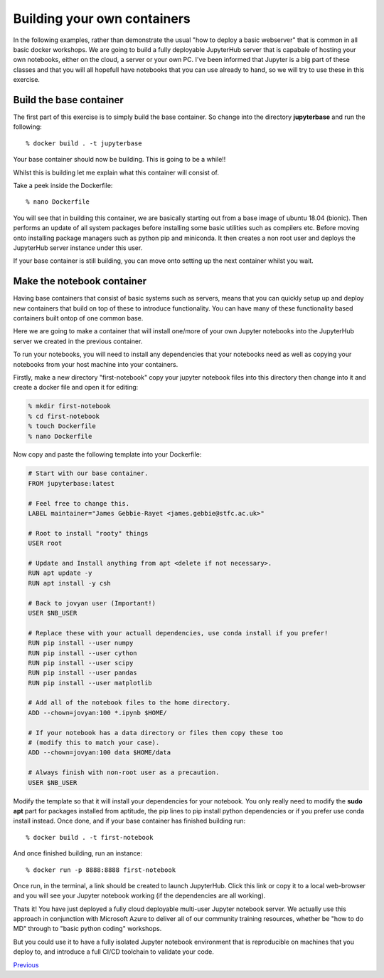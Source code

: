 ============================
Building your own containers
============================

In the following examples, rather than demonstrate the usual "how to deploy a basic webserver" that is common in all basic docker workshops. We are going to build a fully deployable JupyterHub server that is capabale of hosting your own notebooks, either on the cloud, a server or your own PC. I've been informed that Jupyter is a big part of these classes and that you will all hopefull have notebooks that you can use already to hand, so we will try to use these in this exercise.

Build the base container
========================

The first part of this exercise is to simply build the base container. So change into the directory **jupyterbase** and run the following::

% docker build . -t jupyterbase

Your base container should now be building. This is going to be a while!!

Whilst this is building let me explain what this container will consist of.

Take a peek inside the Dockerfile::

% nano Dockerfile

You will see that in building this container, we are basically starting out from a base image of ubuntu 18.04 (bionic). Then performs an update of all system packages before installing some basic utilities such as compilers etc. Before moving onto installing package managers such as python pip and miniconda. It then creates a non root user and deploys the JupyterHub server instance under this user.

If your base container is still building, you can move onto setting up the next container whilst you wait.

Make the notebook container
===========================

Having base containers that consist of basic systems such as servers, means that you can quickly setup up and deploy new containers that build on top of these to introduce functionality. You can have many of these functionality based containers built ontop of one common base.

Here we are going to make a container that will install one/more of your own Jupyter notebooks into the JupyterHub server we created in the previous container.

To run your notebooks, you will need to install any dependencies that your notebooks need as well as copying your notebooks from your host machine into your containers.

Firstly, make a new directory "first-notebook" copy your jupyter notebook files into this directory then change into it and create a docker file and open it for editing:

.. code-block:: bash

    % mkdir first-notebook
    % cd first-notebook
    % touch Dockerfile 
    % nano Dockerfile

Now copy and paste the following template into your Dockerfile:

.. code-block:: bash

    # Start with our base container.
    FROM jupyterbase:latest

    # Feel free to change this.
    LABEL maintainer="James Gebbie-Rayet <james.gebbie@stfc.ac.uk>"

    # Root to install "rooty" things
    USER root

    # Update and Install anything from apt <delete if not necessary>.
    RUN apt update -y 
    RUN apt install -y csh

    # Back to jovyan user (Important!)
    USER $NB_USER

    # Replace these with your actuall dependencies, use conda install if you prefer!
    RUN pip install --user numpy
    RUN pip install --user cython
    RUN pip install --user scipy
    RUN pip install --user pandas
    RUN pip install --user matplotlib

    # Add all of the notebook files to the home directory.
    ADD --chown=jovyan:100 *.ipynb $HOME/

    # If your notebook has a data directory or files then copy these too
    # (modify this to match your case).
    ADD --chown=jovyan:100 data $HOME/data

    # Always finish with non-root user as a precaution.
    USER $NB_USER

Modify the template so that it will install your dependencies for your notebook. You only really need to modify the **sudo apt** part for packages installed from aptitude, the pip lines to pip install python dependencies or if you prefer use conda install instead. Once done, and if your base container has finished building run::

% docker build . -t first-notebook

And once finished building, run an instance::

% docker run -p 8888:8888 first-notebook

Once run, in the terminal, a link should be created to launch JupyterHub. Click this link or copy it to a local web-browser and you will see your Jupyter notebook working (if the dependencies are all working).

Thats it! You have just deployed a fully cloud deployable multi-user Jupyter notebook server. We actually use this approach in conjunction with Microsoft Azure to deliver all of our community training resources, whether be "how to do MD" through to "basic python coding" workshops. 

But you could use it to have a fully isolated Jupyter notebook environment that is reproducible on machines that you deploy to, and introduce a full CI/CD toolchain to validate your code.


Previous_

.. _previous: part2.rst
